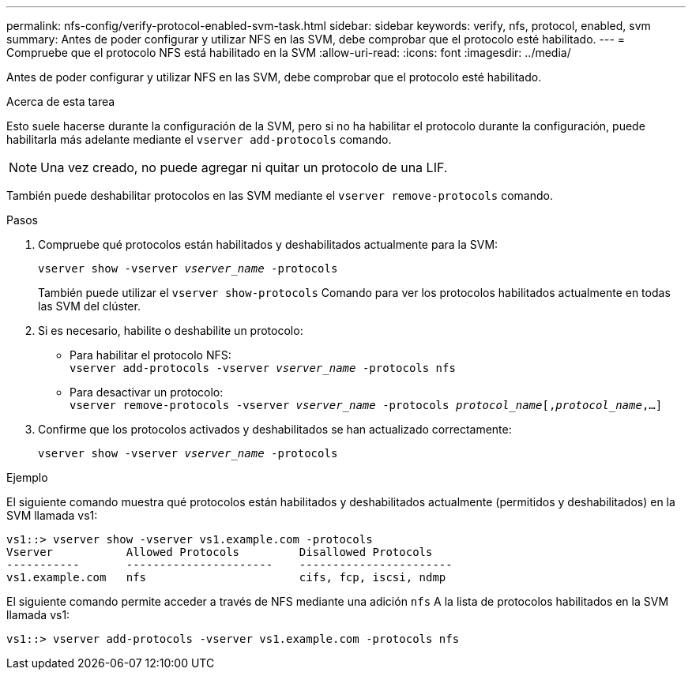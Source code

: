 ---
permalink: nfs-config/verify-protocol-enabled-svm-task.html 
sidebar: sidebar 
keywords: verify, nfs, protocol, enabled, svm 
summary: Antes de poder configurar y utilizar NFS en las SVM, debe comprobar que el protocolo esté habilitado. 
---
= Compruebe que el protocolo NFS está habilitado en la SVM
:allow-uri-read: 
:icons: font
:imagesdir: ../media/


[role="lead"]
Antes de poder configurar y utilizar NFS en las SVM, debe comprobar que el protocolo esté habilitado.

.Acerca de esta tarea
Esto suele hacerse durante la configuración de la SVM, pero si no ha habilitar el protocolo durante la configuración, puede habilitarla más adelante mediante el `vserver add-protocols` comando.

[NOTE]
====
Una vez creado, no puede agregar ni quitar un protocolo de una LIF.

====
También puede deshabilitar protocolos en las SVM mediante el `vserver remove-protocols` comando.

.Pasos
. Compruebe qué protocolos están habilitados y deshabilitados actualmente para la SVM:
+
`vserver show -vserver _vserver_name_ -protocols`

+
También puede utilizar el `vserver show-protocols` Comando para ver los protocolos habilitados actualmente en todas las SVM del clúster.

. Si es necesario, habilite o deshabilite un protocolo:
+
** Para habilitar el protocolo NFS:
 +
`vserver add-protocols -vserver _vserver_name_ -protocols nfs`
** Para desactivar un protocolo:
 +
`vserver remove-protocols -vserver    _vserver_name_ -protocols _protocol_name_[,_protocol_name_,...]`


. Confirme que los protocolos activados y deshabilitados se han actualizado correctamente:
+
`vserver show -vserver _vserver_name_ -protocols`



.Ejemplo
El siguiente comando muestra qué protocolos están habilitados y deshabilitados actualmente (permitidos y deshabilitados) en la SVM llamada vs1:

[listing]
----
vs1::> vserver show -vserver vs1.example.com -protocols
Vserver           Allowed Protocols         Disallowed Protocols
-----------       ----------------------    -----------------------
vs1.example.com   nfs                       cifs, fcp, iscsi, ndmp
----
El siguiente comando permite acceder a través de NFS mediante una adición `nfs` A la lista de protocolos habilitados en la SVM llamada vs1:

[listing]
----
vs1::> vserver add-protocols -vserver vs1.example.com -protocols nfs
----